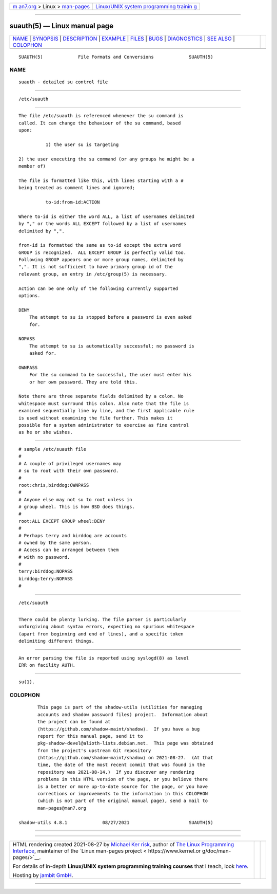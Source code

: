 .. container:: page-top

.. container:: nav-bar

   +----------------------------------+----------------------------------+
   | `m                               | `Linux/UNIX system programming   |
   | an7.org <../../../index.html>`__ | trainin                          |
   | > Linux >                        | g <http://man7.org/training/>`__ |
   | `man-pages <../index.html>`__    |                                  |
   +----------------------------------+----------------------------------+

--------------

suauth(5) — Linux manual page
=============================

+-----------------------------------+-----------------------------------+
| `NAME <#NAME>`__ \|               |                                   |
| `SYNOPSIS <#SYNOPSIS>`__ \|       |                                   |
| `DESCRIPTION <#DESCRIPTION>`__ \| |                                   |
| `EXAMPLE <#EXAMPLE>`__ \|         |                                   |
| `FILES <#FILES>`__ \|             |                                   |
| `BUGS <#BUGS>`__ \|               |                                   |
| `DIAGNOSTICS <#DIAGNOSTICS>`__ \| |                                   |
| `SEE ALSO <#SEE_ALSO>`__ \|       |                                   |
| `COLOPHON <#COLOPHON>`__          |                                   |
+-----------------------------------+-----------------------------------+
| .. container:: man-search-box     |                                   |
+-----------------------------------+-----------------------------------+

::

   SUAUTH(5)             File Formats and Conversions             SUAUTH(5)

NAME
-------------------------------------------------

::

          suauth - detailed su control file


---------------------------------------------------------

::

          /etc/suauth


---------------------------------------------------------------

::

          The file /etc/suauth is referenced whenever the su command is
          called. It can change the behaviour of the su command, based
          upon:

                    1) the user su is targeting

          2) the user executing the su command (or any groups he might be a
          member of)

          The file is formatted like this, with lines starting with a #
          being treated as comment lines and ignored;

                    to-id:from-id:ACTION

          Where to-id is either the word ALL, a list of usernames delimited
          by "," or the words ALL EXCEPT followed by a list of usernames
          delimited by ",".

          from-id is formatted the same as to-id except the extra word
          GROUP is recognized.  ALL EXCEPT GROUP is perfectly valid too.
          Following GROUP appears one or more group names, delimited by
          ",". It is not sufficient to have primary group id of the
          relevant group, an entry in /etc/group(5) is necessary.

          Action can be one only of the following currently supported
          options.

          DENY
              The attempt to su is stopped before a password is even asked
              for.

          NOPASS
              The attempt to su is automatically successful; no password is
              asked for.

          OWNPASS
              For the su command to be successful, the user must enter his
              or her own password. They are told this.

          Note there are three separate fields delimited by a colon. No
          whitespace must surround this colon. Also note that the file is
          examined sequentially line by line, and the first applicable rule
          is used without examining the file further. This makes it
          possible for a system administrator to exercise as fine control
          as he or she wishes.


-------------------------------------------------------

::

                    # sample /etc/suauth file
                    #
                    # A couple of privileged usernames may
                    # su to root with their own password.
                    #
                    root:chris,birddog:OWNPASS
                    #
                    # Anyone else may not su to root unless in
                    # group wheel. This is how BSD does things.
                    #
                    root:ALL EXCEPT GROUP wheel:DENY
                    #
                    # Perhaps terry and birddog are accounts
                    # owned by the same person.
                    # Access can be arranged between them
                    # with no password.
                    #
                    terry:birddog:NOPASS
                    birddog:terry:NOPASS
                    #


---------------------------------------------------

::

          /etc/suauth


-------------------------------------------------

::

          There could be plenty lurking. The file parser is particularly
          unforgiving about syntax errors, expecting no spurious whitespace
          (apart from beginning and end of lines), and a specific token
          delimiting different things.


---------------------------------------------------------------

::

          An error parsing the file is reported using syslogd(8) as level
          ERR on facility AUTH.


---------------------------------------------------------

::

          su(1).

COLOPHON
---------------------------------------------------------

::

          This page is part of the shadow-utils (utilities for managing
          accounts and shadow password files) project.  Information about
          the project can be found at 
          ⟨https://github.com/shadow-maint/shadow⟩.  If you have a bug
          report for this manual page, send it to
          pkg-shadow-devel@alioth-lists.debian.net.  This page was obtained
          from the project's upstream Git repository
          ⟨https://github.com/shadow-maint/shadow⟩ on 2021-08-27.  (At that
          time, the date of the most recent commit that was found in the
          repository was 2021-08-14.)  If you discover any rendering
          problems in this HTML version of the page, or you believe there
          is a better or more up-to-date source for the page, or you have
          corrections or improvements to the information in this COLOPHON
          (which is not part of the original manual page), send a mail to
          man-pages@man7.org

   shadow-utils 4.8.1             08/27/2021                      SUAUTH(5)

--------------

--------------

.. container:: footer

   +-----------------------+-----------------------+-----------------------+
   | HTML rendering        |                       | |Cover of TLPI|       |
   | created 2021-08-27 by |                       |                       |
   | `Michael              |                       |                       |
   | Ker                   |                       |                       |
   | risk <https://man7.or |                       |                       |
   | g/mtk/index.html>`__, |                       |                       |
   | author of `The Linux  |                       |                       |
   | Programming           |                       |                       |
   | Interface <https:     |                       |                       |
   | //man7.org/tlpi/>`__, |                       |                       |
   | maintainer of the     |                       |                       |
   | `Linux man-pages      |                       |                       |
   | project <             |                       |                       |
   | https://www.kernel.or |                       |                       |
   | g/doc/man-pages/>`__. |                       |                       |
   |                       |                       |                       |
   | For details of        |                       |                       |
   | in-depth **Linux/UNIX |                       |                       |
   | system programming    |                       |                       |
   | training courses**    |                       |                       |
   | that I teach, look    |                       |                       |
   | `here <https://ma     |                       |                       |
   | n7.org/training/>`__. |                       |                       |
   |                       |                       |                       |
   | Hosting by `jambit    |                       |                       |
   | GmbH                  |                       |                       |
   | <https://www.jambit.c |                       |                       |
   | om/index_en.html>`__. |                       |                       |
   +-----------------------+-----------------------+-----------------------+

--------------

.. container:: statcounter

   |Web Analytics Made Easy - StatCounter|

.. |Cover of TLPI| image:: https://man7.org/tlpi/cover/TLPI-front-cover-vsmall.png
   :target: https://man7.org/tlpi/
.. |Web Analytics Made Easy - StatCounter| image:: https://c.statcounter.com/7422636/0/9b6714ff/1/
   :class: statcounter
   :target: https://statcounter.com/

